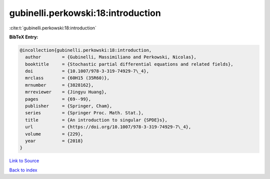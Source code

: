 gubinelli.perkowski:18:introduction
===================================

:cite:t:`gubinelli.perkowski:18:introduction`

**BibTeX Entry:**

.. code-block:: bibtex

   @incollection{gubinelli.perkowski:18:introduction,
     author        = {Gubinelli, Massimiliano and Perkowski, Nicolas},
     booktitle     = {Stochastic partial differential equations and related fields},
     doi           = {10.1007/978-3-319-74929-7\_4},
     mrclass       = {60H15 (35R60)},
     mrnumber      = {3828162},
     mrreviewer    = {Jingyu Huang},
     pages         = {69--99},
     publisher     = {Springer, Cham},
     series        = {Springer Proc. Math. Stat.},
     title         = {An introduction to singular {SPDE}s},
     url           = {https://doi.org/10.1007/978-3-319-74929-7\_4},
     volume        = {229},
     year          = {2018}
   }

`Link to Source <https://doi.org/10.1007/978-3-319-74929-7\_4},>`_


`Back to index <../By-Cite-Keys.html>`_
